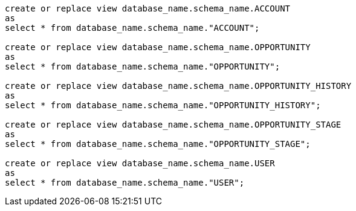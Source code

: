 [source,bash]
----
create or replace view database_name.schema_name.ACCOUNT
as
select * from database_name.schema_name."ACCOUNT";

create or replace view database_name.schema_name.OPPORTUNITY
as
select * from database_name.schema_name."OPPORTUNITY";

create or replace view database_name.schema_name.OPPORTUNITY_HISTORY
as
select * from database_name.schema_name."OPPORTUNITY_HISTORY";

create or replace view database_name.schema_name.OPPORTUNITY_STAGE
as
select * from database_name.schema_name."OPPORTUNITY_STAGE";

create or replace view database_name.schema_name.USER
as
select * from database_name.schema_name."USER";
----
